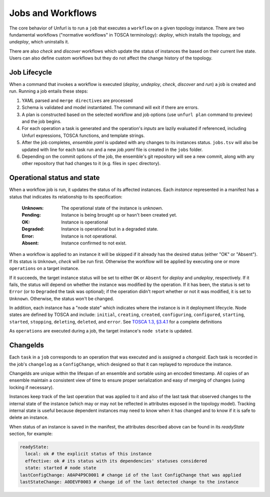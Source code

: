 ==================
Jobs and Workflows
==================

The core behavior of Unfurl is to run a ``job`` that executes a ``workflow`` on a given topology instance.
There are two fundamental workflows ("normative workflows" in TOSCA terminology):
`deploy`, which installs the topology, and `undeploy`, which uninstalls it.

There are also `check` and `discover` workflows which update the status of
instances the based on their current live state.
Users can also define custom workflows but they do not affect the change history of the topology.

Job Lifecycle
==============

When a command that invokes a workflow is executed (`deploy`, `undeploy`, `check`, `discover` and `run`)
a job is created and run. Running a job entails these steps:

1. YAML parsed and ``merge directives`` are processed
2. Schema is validated and model instantiated. The command will exit if there are errors.
3. A plan is constructed based on the selected workflow and job options (use ``unfurl plan`` command to preview) and the job begins.
4. For each operation a task is generated and the operation's `inputs` are lazily evaluated
   if referenced, including Unfurl expressions, TOSCA functions, and template strings.
5. After the job completes, `ensemble.yaml` is updated with any changes to its instances status.
   ``jobs.tsv`` will also be updated with line for each task run and a new `job.yaml` file is created in the ``jobs`` folder.
6. Depending on the commit options of the job, the ensemble's git repository will see a new commit,
   along with any other repository that had changes to it (e.g. files in ``spec`` directory).

Operational status and state
=============================

When a workflow job is run, it updates the status of its affected instances.
Each `instance` represented in a manifest has a status that indicates
its relationship to its specification:

  :Unknown:  The operational state of the instance is unknown.
  :Pending:  Instance is being brought up or hasn't been created yet.
  :OK:       Instance is operational
  :Degraded: Instance is operational but in a degraded state.
  :Error:    Instance is not operational.
  :Absent:   Instance confirmed to not exist.

When a workflow is applied to an instance it will be skipped if it already has
the desired status (either "OK" or "Absent"). If its status is ``Unknown``,
`check` will be run first. Otherwise the workflow will be applied by executing one or more ``operations`` on a target instance.

If it succeeds, the target instance status will be set to either ``OK`` or ``Absent``
for `deploy` and `undeploy`, respectively.
If it fails, the status will depend on whether the instance was modified by the operation.
If it has been, the status is set to ``Error`` (or to ``Degraded`` the task was optional);
if the operation didn't report whether or not it was modified, it is set to ``Unknown``.
Otherwise, the status won't be changed.

In addition, each instance has a "node state" which indicates where the instance is in
it deployment lifecycle. Node states are defined by TOSCA and include:
``initial``, ``creating``, ``created``, ``configuring``, ``configured``,
``starting``, ``started``, ``stopping``, ``deleting``, ``deleted``, and ``error``.
See
`TOSCA 1.3, §3.4.1 <https://docs.oasis-open.org/tosca/TOSCA-Simple-Profile-YAML/v1.3/cos01/TOSCA-Simple-Profile-YAML-v1.3-cos01.html#_Toc454457724>`_ for a complete definitions

As ``operations`` are executed during a job, the target instance's ``node state`` is updated.

ChangeIds
==========

Each ``task`` in a ``job`` corresponds to an operation that was executed and is assigned a
`changeid`. Each task is recorded in the job's ``changelog`` as a ``ConfigChange``,
which designed so that it can replayed to reproduce the instance.

ChangeIds are unique within the lifespan of an ensemble and sortable using an encoded timestamp.
All copies of an ensemble maintain a consistent view of time to ensure proper serialization and easy of merging of changes
(using locking if necessary).

Instances keep track of the last operation that was applied to it and also of the last
task that observed changes to the internal state of the instance (which may or may not be
reflected in attributes exposed in the topology model). Tracking internal state
is useful because dependent instances may need to know when it has changed and to know
if it is safe to delete an instance.

When status of an instance is saved in the manifest, the attributes described above
can be found in its `readyState` section, for example:

.. code-block:: YAML

  readyState:
    local: ok # the explicit status of this instance
    effective: ok # its status with its dependencies' statuses considered
    state: started # node state
  lastConfigChange: A0AP4P9C0001 # change id of the last ConfigChange that was applied
  lastStateChange: A0DEVF0003 # change id of the last detected change to the instance
